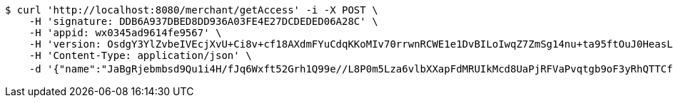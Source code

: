 [source,bash]
----
$ curl 'http://localhost:8080/merchant/getAccess' -i -X POST \
    -H 'signature: DDB6A937DBED8DD936A03FE4E27DCDEDED06A28C' \
    -H 'appid: wx0345ad9614fe9567' \
    -H 'version: OsdgY3YlZvbeIVEcjXvU+Ci8v+cf18AXdmFYuCdqKKoMIv70rrwnRCWE1e1DvBILoIwqZ7ZmSg14nu+ta95ftOuJ0HeasLLo48Kmu/BOvBsWxr8ppPemMRwCTlGeWXai5WUjSBFXSV4VYAhdc+UX4fA/O8QpMvXsesNFjD/PEOc=' \
    -H 'Content-Type: application/json' \
    -d '{"name":"JaBgRjebmbsd9Qu1i4H/fJq6Wxft52Grh1Q99e//L8P0m5Lza6vlbXXapFdMRUIkMcd8UaPjRFVaPvqtgb9oF3yRhQTTCfuVHyMJP+v5FHZ436bQnocwKw/s2XH6rZ9+Fu9RJvBcyR/BxwANBsMr2HG2z4vX+trHVOUvja6bVKs=","idType":"TJWAhxm4s8WBqOwarF5BPkngquoNuiOsXr+NqC64/NVN7yqNgZfbxmF+UQWxO4d3Fzj6cb8l6Ke7gIStftpq4lauzFAB79vA7WG/8kvvcjtAIZOZ2NqE/fHVPOh7mgpqpBf3TQur1iIqYN8sAUWxLhsdaXsTALfGnO2tVhe83BE=","idNumber":"YhYfSX0k9WwpbDY1/A+hAsKzeNNWKolv1UHj/AO5RVUieNRTtctngjo2ZgY7brqQFWq61NxJzbgDrEKrpQ7d0yx8yq2DmjgkrCyYH0FAYefrZclXkowQSqACi3XRJ03lXXaCHWAD2d9lokCESHX1npCy2pFUT34sxo/OpFvFJxA=","phone":"b9nl+4uQtVzNOT3QiSkcP0XiWBmgvW1wmNq7tqOeupvaZ2jjir7lss2gVUpTT2hEhYmUdVDr8HKjxnnFGRSxmwgeRyihlI7e8vbMhUIXJlejw/zJ4Tw8dJnYnDHfmfrArBdXuEjKrin6n0lNhedfjc27ifFJ73QdOSMnfIXiIRY=","uid":"H1rqPk/bX9w6fC+nQXxIeitqH+6t1FCOP9FJjNDDkzd3jZg6t5ZeYFDgL4YUHU0FgiGmbjerm99Au3xJodmsOl+vbTSYkDJRRKRlT7xrimJ7CiS3tDmMnKDMKu1FWpeX4awxGJlHo5AzLPkAHhOaqOWbgcrBIxtNQGah4P9FtA0=","nickname":"用户微信昵称","headimgurl":"http://wwww.baidu.com","appPartner":null}'
----
